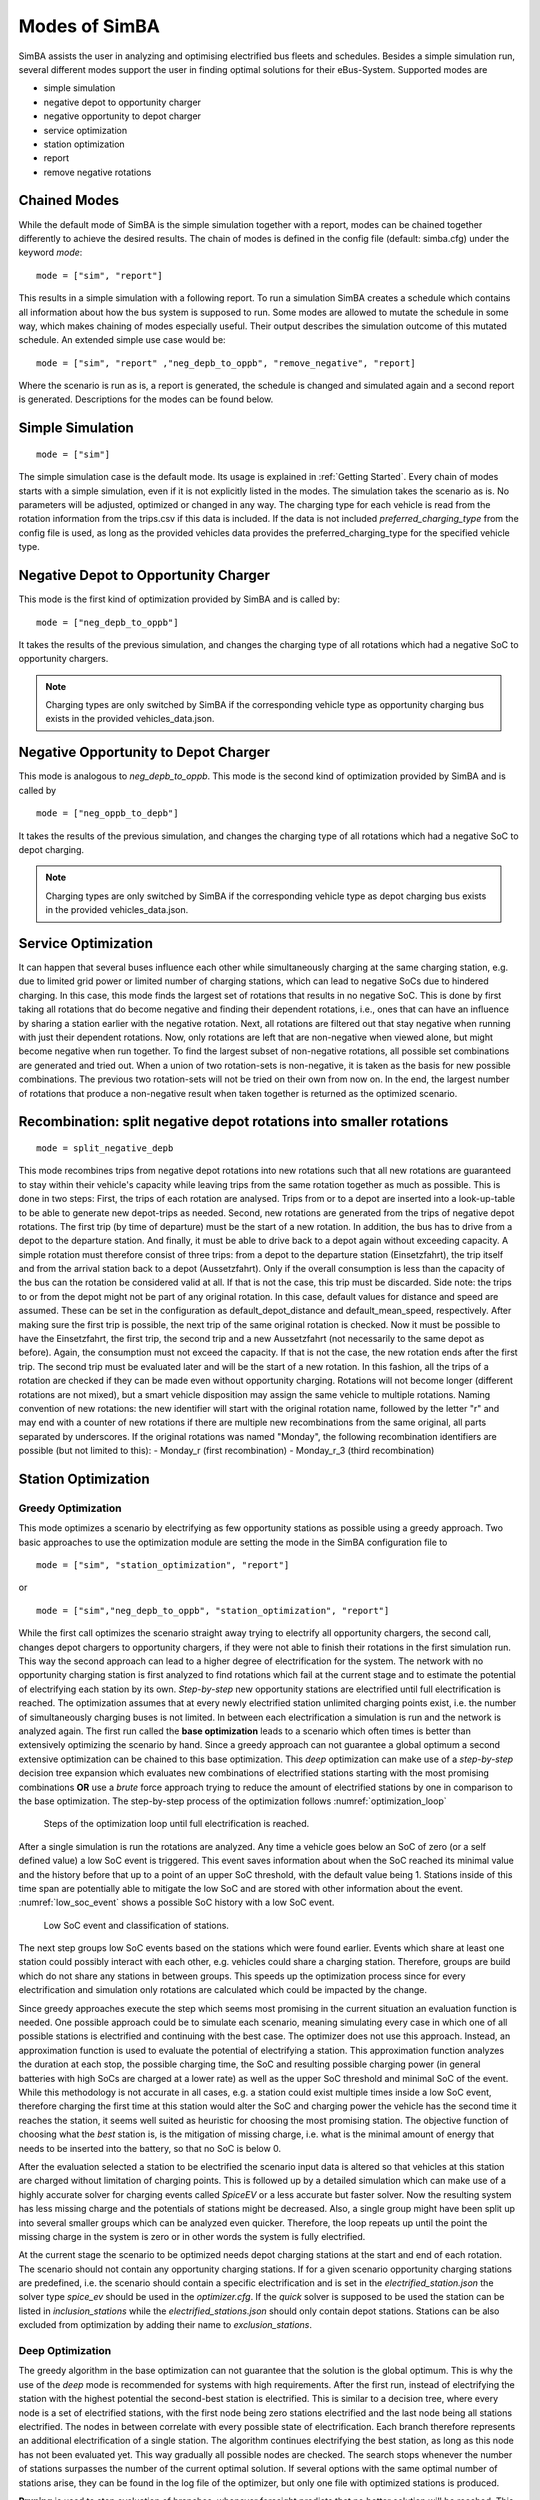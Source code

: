 ..
    # Without creating links like in the line below, subpages go missing from the sidebar
    this is a comment by the way

.. _sim_modes:

Modes of SimBA
==============

SimBA assists the user in analyzing and optimising electrified bus fleets and schedules. Besides a simple simulation run, several
different modes support the user in finding optimal solutions for their eBus-System. Supported modes are

* simple simulation
* negative depot to opportunity charger
* negative opportunity to depot charger
* service optimization
* station optimization
* report
* remove negative rotations

Chained Modes
-------------
While the default mode of SimBA is the simple simulation together with a report, modes can be chained together differently to achieve the desired results. The chain of modes is defined in the config file (default: simba.cfg) under the keyword *mode*:

::

        mode = ["sim", "report"]

This results in a simple simulation with a following report. To run a simulation SimBA creates a schedule which contains all information about how the bus system is supposed to run. Some modes are allowed to mutate the schedule in some way, which makes chaining of modes especially useful. Their output describes the simulation outcome of this mutated schedule. An extended simple use case would be:

::

    mode = ["sim", "report" ,"neg_depb_to_oppb", "remove_negative", "report]

Where the scenario is run as is, a report is generated, the schedule is changed and simulated again and a second report is generated. Descriptions for the modes can be found below.

Simple Simulation
-----------------

::

    mode = ["sim"]

The simple simulation case is the default mode. Its usage is explained in :ref:`Getting Started`. Every chain of modes starts with a simple simulation, even if it is not explicitly listed in the modes. The simulation takes the scenario as is. No parameters will be adjusted, optimized or changed in any way. The charging type for each vehicle is read from the rotation information from the trips.csv if this data is included. If the data is not included *preferred_charging_type* from the config file is used, as long as the provided vehicles data provides the preferred_charging_type for the specified vehicle type.

.. _neg_depb_to_oppb:

Negative Depot to Opportunity Charger
-------------------------------------
This mode is the first kind of optimization provided by SimBA and is called by:

::

    mode = ["neg_depb_to_oppb"]

It takes the results of the previous simulation, and changes the charging type of all rotations which had a negative SoC to opportunity chargers.

.. note:: Charging types are only switched by SimBA if the corresponding vehicle type as opportunity charging bus exists in the provided vehicles_data.json.

.. _neg_oppb_to_depb:

Negative Opportunity to Depot Charger
-------------------------------------
This mode is analogous to *neg_depb_to_oppb*.
This mode is the second kind of optimization provided by SimBA and is called by

::

    mode = ["neg_oppb_to_depb"]

It takes the results of the previous simulation, and changes the charging type of all rotations which had a negative SoC to depot charging.

.. note:: Charging types are only switched by SimBA if the corresponding vehicle type as depot charging bus exists in the provided vehicles_data.json.

Service Optimization
--------------------
It can happen that several buses influence each other while simultaneously charging at the same charging station, e.g. due to limited grid power or limited number of charging stations, which can lead to negative SoCs due to hindered charging. In this case, this mode finds the largest set of rotations that results in no negative SoC. This is done by first taking all rotations that do become negative and finding their dependent rotations, i.e., ones that can have an influence by sharing a station earlier with the negative rotation. Next, all rotations are filtered out that stay negative when running with just their dependent rotations.
Now, only rotations are left that are non-negative when viewed alone, but might become negative when run together. To find the largest subset of non-negative rotations, all possible set combinations are generated and tried out. When a union of two rotation-sets is non-negative, it is taken as the basis for new possible combinations. The previous two rotation-sets will not be tried on their own from now on.
In the end, the largest number of rotations that produce a non-negative result when taken together is returned as the optimized scenario.

Recombination: split negative depot rotations into smaller rotations
-------------
::

    mode = split_negative_depb

This mode recombines trips from negative depot rotations into new rotations such that all new rotations are guaranteed to stay within their vehicle's capacity while leaving trips from the same rotation together as much as possible. This is done in two steps:
First, the trips of each rotation are analysed. Trips from or to a depot are inserted into a look-up-table to be able to generate new depot-trips as needed.
Second, new rotations are generated from the trips of negative depot rotations. The first trip (by time of departure) must be the start of a new rotation. In addition, the bus has to drive from a depot to the departure station. And finally, it must be able to drive back to a depot again without exceeding capacity. A simple rotation must therefore consist of three trips: from a depot to the departure station (Einsetzfahrt), the trip itself and from the arrival station back to a depot (Aussetzfahrt). Only if the overall consumption is less than the capacity of the bus can the rotation be considered valid at all. If that is not the case, this trip must be discarded.
Side note: the trips to or from the depot might not be part of any original rotation. In this case, default values for distance and speed are assumed. These can be set in the configuration as default_depot_distance and default_mean_speed, respectively.
After making sure the first trip is possible, the next trip of the same original rotation is checked. Now it must be possible to have the Einsetzfahrt, the first trip, the second trip and a new Aussetzfahrt (not necessarily to the same depot as before). Again, the consumption must not exceed the capacity. If that is not the case, the new rotation ends after the first trip. The second trip must be evaluated later and will be the start of a new rotation.
In this fashion, all the trips of a rotation are checked if they can be made even without opportunity charging. Rotations will not become longer (different rotations are not mixed), but a smart vehicle disposition may assign the same vehicle to multiple rotations.
Naming convention of new rotations: the new identifier will start with the original rotation name, followed by the letter "r" and may end with a counter of new rotations if there are multiple new recombinations from the same original, all parts separated by underscores. If the original rotations was named "Monday", the following recombination identifiers are possible (but not limited to this):
- Monday_r (first recombination)
- Monday_r_3 (third recombination)

Station Optimization
--------------------
Greedy Optimization
###################
This mode optimizes a scenario by electrifying as few opportunity stations as possible using a greedy approach. Two basic approaches to use the optimization module are setting the mode in the SimBA configuration file to

::

    mode = ["sim", "station_optimization", "report"]


or

::

    mode = ["sim","neg_depb_to_oppb", "station_optimization", "report"]

While the first call optimizes the scenario straight away trying to electrify all opportunity chargers, the second call, changes depot chargers to opportunity chargers, if they were not able to finish their rotations in the first simulation run. This way the second approach can lead to a higher degree of electrification for the system.
The network with no opportunity charging station is first analyzed to find rotations which fail at the current stage and to estimate the potential of electrifying each station by its own. *Step-by-step* new opportunity stations are electrified until full electrification is reached. The optimization assumes that at every newly electrified station unlimited charging points exist, i.e. the number of simultaneously charging buses is not limited. In between each electrification a simulation is run and the network is analyzed again. The first run called the **base optimization** leads to a scenario which often times is better than extensively optimizing the scenario by hand. Since a greedy approach can not guarantee a global optimum a second extensive optimization can be chained to this base optimization. This *deep* optimization can make use of a *step-by-step* decision tree expansion which evaluates new combinations of electrified stations starting with the most promising combinations **OR** use a *brute* force approach trying to reduce the amount of electrified stations by one in comparison to the base optimization. The step-by-step process of the optimization follows :numref:`optimization_loop`

.. _optimization_loop:
.. figure:: https://user-images.githubusercontent.com/104760879/217225177-66201146-d31a-4127-9ca0-4d6e6e5a3cc4.png
    :width: 600
    :alt: optimization_loop

    Steps of the optimization loop until full electrification is reached.

After a single simulation is run the rotations are analyzed. Any time a vehicle goes below an SoC of zero (or a self defined value) a low SoC event is triggered. This event saves information about when the SoC reached its minimal value and the history before that up to a point of an upper SoC threshold, with the default value being 1. Stations inside of this time span are potentially able to mitigate the low SoC and are stored with other information about the event. :numref:`low_soc_event` shows a possible SoC history with a low SoC event.

.. _low_soc_event:
.. figure:: https://user-images.githubusercontent.com/104760879/217225588-abfad83d-9d2a-463a-8597-584e29f5f885.png
    :width: 600
    :alt: below_0_soc_event

    Low SoC event and classification of stations.

The next step groups low SoC events based on the stations which were found earlier. Events which share at least one station could possibly interact with each other, e.g. vehicles could share a charging station. Therefore, groups are build which do not share any stations in between groups. This speeds up the optimization process since for every electrification and simulation only rotations are calculated which could be impacted by the change.

Since greedy approaches execute the step which seems most promising in the current situation an evaluation function is needed. One possible approach could be to simulate each scenario, meaning simulating every case in which one of all possible stations is electrified and continuing with the best case. The optimizer does not use this approach. Instead, an approximation function is used to evaluate the potential of electrifying a station. This approximation function analyzes the duration at each stop, the possible charging time, the SoC and resulting possible charging power (in general batteries with high SoCs are charged at a lower rate) as well as the upper SoC threshold and minimal SoC of the event. While this methodology is not accurate in all cases, e.g. a station could exist multiple times inside a low SoC event, therefore charging the first time at this station would alter the SoC and charging power the vehicle has the second time it reaches the station, it seems well suited as heuristic for choosing the most promising station. The objective function of choosing what the *best* station is, is the mitigation of missing charge, i.e. what is the minimal amount of energy that needs to be inserted into the battery, so that no SoC is below 0.

After the evaluation selected a station to be electrified the scenario input data is altered so that vehicles at this station are charged without limitation of charging points. This is followed up by a detailed simulation which can make use of a highly accurate solver for charging events called *SpiceEV* or a less accurate but faster solver. Now the resulting system has less missing charge and the potentials of stations might be decreased. Also, a single group might have been split up into several smaller groups which can be analyzed even quicker. Therefore, the loop repeats up until the point the missing charge in the system is zero or in other words the system is fully electrified.

At the current stage the scenario to be optimized needs depot charging stations at the start and end of each rotation. The scenario should not contain any opportunity charging stations. If for a given scenario opportunity charging stations are predefined, i.e. the scenario should contain a specific electrification and is set in the *electrified_station.json* the solver type *spice_ev* should be used in the *optimizer.cfg*. If the *quick* solver is supposed to be used the station can be listed in *inclusion_stations* while the *electrified_stations.json* should only contain depot stations. Stations can be also excluded from optimization by adding their name to *exclusion_stations*.

Deep Optimization
####################
The greedy algorithm in the base optimization can not guarantee that the solution is the global optimum. This is why the use of the *deep* mode is recommended for systems with high requirements. After the first run, instead of electrifying the station with the highest potential the second-best station is electrified. This is similar to a decision tree, where every node is a set of electrified stations, with the first node being zero stations electrified and the last node being all stations electrified. The nodes in between correlate with every possible state of electrification. Each branch therefore represents an additional electrification of a single station. The algorithm continues electrifying the best station, as long as this node has not been evaluated yet. This way gradually all possible nodes are checked. The search stops whenever the number of stations surpasses the number of the current optimal solution. If several options with the same optimal number of stations arise, they can be found in the log file of the optimizer, but only one file with optimized stations is produced.

**Pruning** is used to stop evaluation of branches, whenever foresight predicts that no better solution will be reached. This is done through the simple heuristic of checking the sum of potentials of the n remaining stations with the highest potentials, with n being the number until the number of stations of the current optimal solution is reached.

| **Example:**
| The base optimization found a set of 5 stations to fully electrify the scenario. These stations are *A*, *B*, *C*, *D* and *E* which were chosen in the same order. The whole scenario consists of the whole alphabet of stations. The deep optimization starts with evaluating a scenario without any electrified opportunity stations. Depot stations are electrified. The first evaluation gives a sorted list of potentials by

========  =====
Station   Potential
========  =====
*A*       85
*X*       75
*B*       30
*E*       25
...       ...
========  =====

In the base optimization Station *A* was chosen since it showed the highest potential. The deep optimization ignores this node since it has been evaluated already and chooses station *X* instead. After a detailed simulation with *X* electrified, the remaining stations are evaluated again.

========  =====
Station   Potential
========  =====
*B*       28
*E*       25
*C*       20
*G*       18
...       ...
========  =====

For every vehicle the amount of missing energy is calculated and summed up. In this example case the missing energy is 85. Since 4 stations are remaining until the current optimum of 5 stations is reached, the 4 stations with the highest potential are evaluated in this case

.. math::

   Pot = Pot_B + Pot_E + Pot_C + Pot_G = 28 + 25 + 20 +18 = 91

In this case the potential is high enough to continue the exploration of this branch. If the potential had been below 85 the branch would have been pruned, meaning it would not be explored any further and labeled as *not promising*. It is not promising since it will not lead to a better solution than the current one. This is the case since on one hand the evaluation by approximation tends to overestimate the potential while the missing energy is accurately calculated and on the other hand electrification of stations can reduce the potential of other stations, for example if 2 stations charge the same rotation, electrifying one station might fully electrify the rotation meaning the potential of the other station drops to zero.
This concept can reduce the amount of nodes which have to be checked.

Other Optimization Functionality
###################################
**Mandatory stations** can be attained to increase the speed of the optimization process. Mandatory stations are defined by being stations which are needed for a fully electrified system. To check if a station *Y* is mandatory the network with every station electrified except *Y* is simulated. If the system has vehicle SoCs which drop below the minimal SoC (default value is 0) in this scenario, the station is mandatory. In the later exploration of the best combinations of stations this station will be included in every case.

**Impossible rotations** are rotations which given the settings are not possible to be run as opportunity chargers, given the vehicle properties, even when every station is electrified. Before starting an optimization it is recommended to remove these rotations from the optimization, since the optimizer will not reach the goal of full electrification.

**Quick solver**
Instead of using the regular SpiceEV solver for optimization the user can also choose the *quick* solver. This approximates the SoC history of a vehicle by straight manipulation of the SoC data and numeric approximations of the charged energy. Therefore, small differences between solving a scenario with SpiceEV and the quick solver exist. For the quick solver to work, some assumptions have to be met as well

* Depots charge the vehicles to 100% SoC
* Station electrification leads to unlimited charging points
* Base scenario has no electrified opportunity stations
* No grid connection power restrictions

At the end of each optimization the optimized scenario will run using SpiceEV. This guarantees that the proposed solution works. If this is not the case, using SpicEV as solver is recommended

**Continuing optimizations** can be useful in cases where simulation of the base case is slow or considerable effort was put into optimization before. The user might want to continue the optimization from the state where they left off. To speed up multiple optimizations or split up a big optimization in multiple smaller calculations two features are in early development. Experienced users can use these features on their own accord with a few minor implementation steps. To skip a potentially long simulation, with the simulation of the scenario being the first step of every SimBA run, the optimizer.config allows for using pickle files for the three major objects args, schedule and scenario. After pickling the resulting objects, the optimizer can be prompted to use them instead of using whatever other input is fed into the optimizer. This is done by giving the paths to the pickle files in the optimizer.cfg.

::

    args = data/args.pickle
    schedule = data/schedule.pickle
    scenario = data/scenario.pickle

If they are provided they are used automatically. All three pickle files need to be set.

If a deep optimization takes to long to run it in one go, it is possible to save the state of the decision tree as pickle file as well. Reloading of the state is possible and will lead to a continuation of the previous optimization. This feature is still in development and needs further testing.
To make use of this feature the parameters in the optimizer.cfg have to be set.

::

    decision_tree_path = data/last_optimization.pickle
    save_decision_tree = True

Optimizer Configuration
###################################
The functionality of the optimizer is controlled through the optimizer.cfg specified in the simba.cfg used for calling SimBA.

.. list-table:: Optimizer.cfg parameters
   :header-rows: 1

   * - Parameter
     - Default value
     - Expected values
     - Description
   * - debug_level
     - 1
     - 1 to 99
     - Level of debugging information that is printed to the .log file. debug_level = 1 prints everything
   * - console_level
     - 99
     - 1 to 99
     - "Level of debugging information that is printed in the console. console_level = 99 only prints critical information."
   * - exclusion_rots
     - []
     - ["rotation_id1", "rotation_id2" ..]
     - Rotations which shall not be optimized
   * - exclusion_stations
     - []
     - ["station_id1", "station_id2" ..]
     - Stations which shall not be electrified
   * - inclusion_stations
     - []
     - ["station_id1", "station_id2" ..]
     - Station which shall be electrified. *Note:* If using inclusion stations, rebasing is recommended
   * - standard_opp_station
     - {"type": "opps", "n_charging_stations": 200, "distance_transformer": 50}
     - dict()
     - Description of the charging station using the syntax of electrified_stations.json
   * - charge_eff
     - 0.95
     - 0 to 1
     - Charging efficiency between charging station and vehicle battery. Only needed for solver=quick
   * - battery_capacity
     - 0
     - positive float value
     - Optimizer overwrites vehicle battery capacities with this value. If the line is commented out or the value is 0, no overwriting takes place
   * - charging_curve
     - []
     - [[soc1, power1], [soc2, power2] ….] with SoC between 0-1 and power as positive float value
     - Optimizer overwrites vehicle charging curve with this value. If the line is commented out or the value is [], no overwriting takes place
   * - charging_power
     - 0
     - positive float value
     - Optimizer overwrites vehicle charging power with this value. If the line is commented out or the value is 0, no overwriting takes place
   * - min_soc
     - 0
     - 0 to 1
     - Optimizer uses this value as lower SoC threshold, meaning vehicles with SoCs below this value need further electrification
   * - solver
     - spiceev
     - [quick, spiceev]
     - Should an accurate solver or a quick solver be used. At the end of each optimization the  solution is always validated with the accurate (spiceev) solver
   * - rebase_scenario
     - False
     - [True, False]
     - If scenario settings are set, the optimizer might need rebasing for proper functionality. For example in case of changing the battery capacity or other vehicle data through this config or setting inclusion stations this should be set to True
   * - pickle_rebased
     - False
     - [True, False]
     - Should the rebased case be saved as pickle files
   * - pickle_rebased_name
     - rebased
     - file_name as string
     - Name of the pickle files of the rebased case
   * - run_only_neg
     - False
     - [True, False]
     - Should all rotations be rebased or can rotations which stay above the SoC threshold be skipped?
   * - run_only_oppb
     - False
     - [True, False]
     - Filter out depot chargers during optimization
   * - pruning_threshold
     - 3
     - positive integer value
     - Number of stations left until number of stations in optimal solution is reached,where pruning is activated. Calculation time of checking for pruning is not negligible, meaning that a lot of pruning checks (high pruning threshold, e.g. 99) lead to slower optimization. Low values will rarely check for pruning but also pruning will rarely be achieved
   * - opt_type
     - greedy
     - [greedy, deep]
     - Deep will lead to a deep optimization after a greedy one. Greedy will only run a single optimization case.
   * - node_choice
     - step-by-step
     - [step-by-step, brute]
     - How should the deep optimization choose the nodes. Brute is only recommended in smaller systems
   * - max_brute_loop
     - 20
     - positive integer value
     - How many combinations is the brute force method allowed to check
   * - estimation_threshold
     - 0.8
     - 0 to 1
     - Factor with which the potential evaluation is multiplied before comparing it to the missing energy. A low estimation threshold will lead to a more conservative approach in dismissing branches.
   * - remove_impossible_rotations
     - False
     - [True, False]
     - Discard rotations which have SoCs below the threshold, even when every station is electrified
   * - check_for_must_stations
     - True
     - [True, False]
     - Check stations if they are mandatory for a fully electrified system. If they are, include them
   * - decision_tree_path
     - ""
     - file_name as string
     - Optional and in development: Path to pickle file of decision_tree.
   * - save_decision_tree
     - False
     - [True, False]
     - Optional and in development: Should the decision tree be saved?
   * - reduce_rotations
     - False
     - [True, False]
     - Should the optimizer only optimize a subset of rotations?
   * - rotations
     - []
     - ["rotation_id1", "rotation_id2" ..]
     - If reduce_rotations is True, only the list of these rotations is optimized.

Report
------
The report will generate several files which include information about the expected SoCs, power loads at the charging stations or depots, default plots for the scenario and other useful data. Please refer to :ref:`generate_report` for more detailed information.

..  _remove_negative:

Remove negative rotations
------------------------------

This mode removes rotations with negative SoCs from the schedule and repeats the simulation. It is called by

::

    mode = ["remove_negative"]

This can be useful as rotations with negative SoCs are not feasible for electrification. If they are included in the scenario, they are nonetheless being charged and contribute to costs, installed infrastructure and electricity demand.
